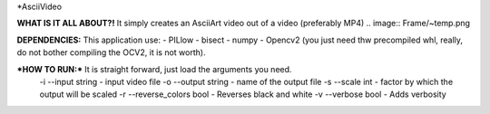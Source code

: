 *AsciiVideo

**WHAT IS IT ALL ABOUT?!**
It simply creates an AsciiArt video out of a video (preferably MP4)
.. image:: Frame/~temp.png

.. image:: Frame/~frame.png


**DEPENDENCIES:** This application use:
- PILlow
- bisect
- numpy
- Opencv2 (you just need thw precompiled whl, really, do not bother compiling the OCV2, it is not worth).

***HOW TO RUN:*** It is straight forward, just load the arguments you need.
 -i --input          string  - input video file
 -o --output         string  - name of the output file
 -s --scale          int     - factor by which the output will be scaled
 -r --reverse_colors bool    - Reverses black and white
 -v --verbose        bool    - Adds verbosity